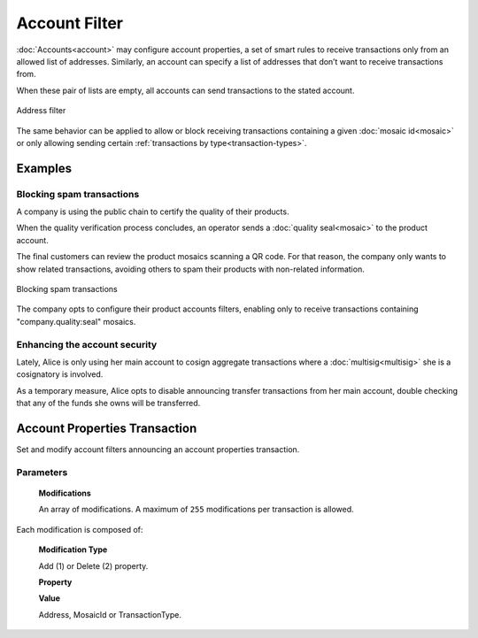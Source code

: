 ##############
Account Filter
##############

:doc:`Accounts<account>` may configure account properties, a set of smart rules to receive transactions only from an allowed list of addresses. Similarly, an account can specify a list of addresses that don’t want to receive transactions from.

When these pair of lists are empty, all accounts can send transactions to the stated account.

.. figure:: ../resources/images/concepts-account-properties-array.png
  :align: center
  :width: 550px

  Address filter

The same behavior can be applied to allow or block receiving transactions containing a given :doc:`mosaic id<mosaic>` or only allowing sending certain :ref:`transactions by type<transaction-types>`.

********
Examples
********

Blocking spam transactions
==========================

A company is using the public chain to certify the quality of their products.

When the quality verification process concludes, an operator sends a :doc:`quality seal<mosaic>` to the product account.

The final customers can review the product mosaics scanning a QR code. For that reason, the company only wants to show related transactions, avoiding others to spam their products with non-related information.

.. figure:: ../resources/images/concepts-account-properties-spam.png
  :align: center
  :width: 450px

  Blocking spam transactions

The company opts to configure their product accounts filters, enabling only to receive transactions containing "company.quality:seal" mosaics.

Enhancing the account security
==============================

Lately, Alice is only using her main account to cosign aggregate transactions where a :doc:`multisig<multisig>` she is a cosignatory is involved.

As a temporary measure, Alice opts to disable announcing transfer transactions from  her main account, double checking that any of the funds she owns will be transferred.

******************************
Account Properties Transaction
******************************

Set and modify account filters announcing an account properties transaction.

Parameters
==========

  **Modifications**

  An array of modifications. A maximum of ``255`` modifications per transaction is allowed.

Each modification is composed of:

      **Modification Type**

      Add (1) or Delete (2) property.

      **Property**

      .. csv-table::
          :header: "Property Type", "Description", "Value Type", "Id"
          :delim: ;

          Address allow; Incoming transactions from specified address are allowed; Address; 1
          Address block; Incoming transactions from specified address are blocked; Address; 129
          Mosaic allow; Incoming transactions containing the specified mosaic are allowed; MosaicId; 2
          Mosaic block; Incoming transactions containing the specified mosaic are blocked; MosaicId; 130
          Transaction Type allow; Outgoing transactions with specified transactions type are allowed; :ref:`TransactionType<transaction-types>`; 4
          Transaction Type block; Outgoing transactions with specified transactions type are blocked;  :ref:`TransactionType<transaction-types>`; 132

      **Value**

      Address, MosaicId or TransactionType.